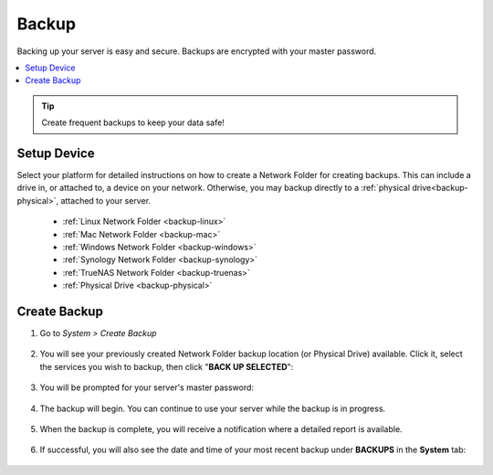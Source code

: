 .. _backup:

======
Backup
======
Backing up your server is easy and secure. Backups are encrypted with your master password.

.. contents::
  :depth: 2 
  :local:

.. tip:: Create frequent backups to keep your data safe!

Setup Device
------------
Select your platform for detailed instructions on how to create a Network Folder for creating backups.  This can include a drive in, or attached to, a device on your network.  Otherwise, you may backup directly to a :ref:`physical drive<backup-physical>`, attached to your server.

  * :ref:`Linux Network Folder <backup-linux>`

  * :ref:`Mac Network Folder <backup-mac>`

  * :ref:`Windows Network Folder <backup-windows>`

  * :ref:`Synology Network Folder <backup-synology>`

  * :ref:`TrueNAS Network Folder <backup-truenas>`

  * :ref:`Physical Drive <backup-physical>`

.. _backup-create:

Create Backup
-------------
#. Go to *System > Create Backup*

    .. figure:: /_static/images/config/backup.png
        :width: 60%

#. You will see your previously created Network Folder backup location (or Physical Drive) available.  Click it, select the services you wish to backup, then click "**BACK UP SELECTED**":

    .. figure:: /_static/images/config/backup2.png
        :width: 60%

#. You will be prompted for your server's master password:

    .. figure:: /_static/images/config/backup2.5.png
        :width: 60%

#. The backup will begin.  You can continue to use your server while the backup is in progress.

    .. figure:: /_static/images/config/backup3.png
        :width: 60%

#. When the backup is complete, you will receive a notification where a detailed report is available.

    .. figure:: /_static/images/config/backup4.png
        :width: 60%

#. If successful, you will also see the date and time of your most recent backup under **BACKUPS** in the **System** tab:

    .. figure:: /_static/images/config/backup5.png
        :width: 60%